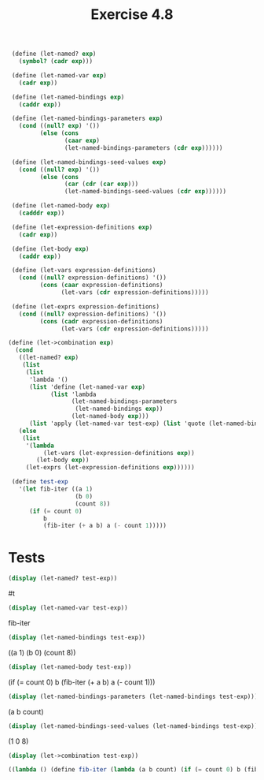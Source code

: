 #+Title: Exercise 4.8

#+BEGIN_SRC scheme :session let-named
   (define (let-named? exp)
     (symbol? (cadr exp)))

   (define (let-named-var exp)
     (cadr exp))

   (define (let-named-bindings exp)
     (caddr exp))

   (define (let-named-bindings-parameters exp)
     (cond ((null? exp) '())
           (else (cons
                  (caar exp)
                  (let-named-bindings-parameters (cdr exp))))))

   (define (let-named-bindings-seed-values exp)
     (cond ((null? exp) '())
           (else (cons
                  (car (cdr (car exp)))
                  (let-named-bindings-seed-values (cdr exp))))))

   (define (let-named-body exp)
     (cadddr exp))

   (define (let-expression-definitions exp)
     (cadr exp))

   (define (let-body exp)
     (caddr exp))

   (define (let-vars expression-definitions)
     (cond ((null? expression-definitions) '())
           (cons (caar expression-definitions)
                 (let-vars (cdr expression-definitions)))))

   (define (let-exprs expression-definitions)
     (cond ((null? expression-definitions) '())
           (cons (cadr expression-definitions)
                 (let-vars (cdr expression-definitions)))))

  (define (let->combination exp)
    (cond
     ((let-named? exp)
      (list
       (list
        'lambda '()
        (list 'define (let-named-var exp)
              (list 'lambda
                    (let-named-bindings-parameters
                     (let-named-bindings exp))
                    (let-named-body exp)))
        (list 'apply (let-named-var test-exp) (list 'quote (let-named-bindings-seed-values (let-named-bindings test-exp)))))))
     (else
      (list
       '(lambda
            (let-vars (let-expression-definitions exp))
          (let-body exp))
       (let-exprs (let-expression-definitions exp))))))

   (define test-exp
     '(let fib-iter ((a 1)
                     (b 0)
                     (count 8))
        (if (= count 0)
            b
            (fib-iter (+ a b) a (- count 1)))))
#+END_SRC

#+RESULTS:

* Tests
#+BEGIN_SRC scheme :session let-named :results replace output raw :exports both
   (display (let-named? test-exp))
#+END_SRC

#+RESULTS:
#t

#+BEGIN_SRC scheme :session let-named :results replace output raw :exports both
  (display (let-named-var test-exp))
#+END_SRC

#+RESULTS:
fib-iter

#+BEGIN_SRC scheme :session let-named :results replace output raw :exports both
  (display (let-named-bindings test-exp))
#+END_SRC

#+RESULTS:
((a 1) (b 0) (count 8))

#+BEGIN_SRC scheme :session let-named :results replace output raw :exports both
 (display (let-named-body test-exp))
#+END_SRC

#+RESULTS:
(if (= count 0) b (fib-iter (+ a b) a (- count 1)))

 
#+BEGIN_SRC scheme :session let-named :results replace output raw :exports both
(display (let-named-bindings-parameters (let-named-bindings test-exp)))
#+END_SRC

#+RESULTS:
(a b count)

#+BEGIN_SRC scheme :session let-named :results replace output raw :exports both
  (display (let-named-bindings-seed-values (let-named-bindings test-exp)))
#+END_SRC

#+RESULTS:
(1 0 8)

#+BEGIN_SRC scheme :session let-named :results replace output code :exports both
  (display (let->combination test-exp))
#+END_SRC

#+RESULTS:
#+BEGIN_SRC scheme
((lambda () (define fib-iter (lambda (a b count) (if (= count 0) b (fib-iter (+ a b) a (- count 1))))) (apply fib-iter (quote (1 0 8)))))
#+END_SRC

#+RESULTS:
: 21

